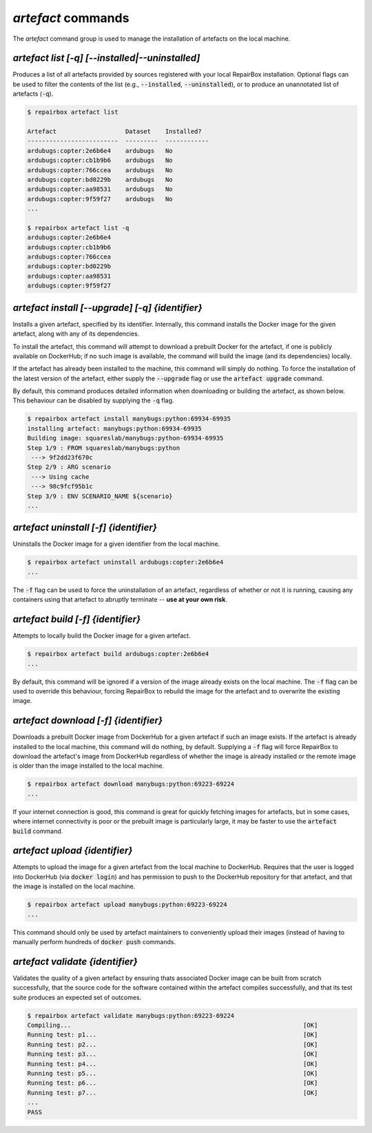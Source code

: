 `artefact` commands
...................

The `artefact` command group is used to manage the installation of artefacts
on the local machine.


`artefact list [-q] [--installed|--uninstalled]`
------------------------------------------------

Produces a list of all artefacts provided by sources registered with your
local RepairBox installation. Optional flags can be used to filter the contents
of the list (e.g., :code:`--installed`, :code:`--uninstalled`), or to produce an unannotated
list of artefacts (:code:`-q`).

.. code-block:: bash

  $ repairbox artefact list

  Artefact                   Dataset    Installed?
  -------------------------  ---------  ------------
  ardubugs:copter:2e6b6e4    ardubugs   No
  ardubugs:copter:cb1b9b6    ardubugs   No
  ardubugs:copter:766ccea    ardubugs   No
  ardubugs:copter:bd0229b    ardubugs   No
  ardubugs:copter:aa98531    ardubugs   No
  ardubugs:copter:9f59f27    ardubugs   No
  ...

  $ repairbox artefact list -q
  ardubugs:copter:2e6b6e4
  ardubugs:copter:cb1b9b6
  ardubugs:copter:766ccea
  ardubugs:copter:bd0229b
  ardubugs:copter:aa98531
  ardubugs:copter:9f59f27


`artefact install [--upgrade] [-q] {identifier}`
------------------------------------------------

Installs a given artefact, specified by its identifier.
Internally, this command installs the Docker image for the given artefact,
along with any of its dependencies.

To install the artefact, this command will attempt to download a
prebuilt Docker for the artefact, if one is publicly available on DockerHub; if
no such image is available, the command will build the image (and its
dependencies) locally.

If the artefact has already been installed to the machine, this command will
simply do nothing. To force the installation of the latest version of the
artefact, either supply the :code:`--upgrade` flag or use the
:code:`artefact upgrade` command.

By default, this command produces detailed information when downloading or
building the artefact, as shown below. This behaviour can be disabled by
supplying the :code:`-q` flag.

.. code-block:: bash

  $ repairbox artefact install manybugs:python:69934-69935
  installing artefact: manybugs:python:69934-69935
  Building image: squareslab/manybugs:python-69934-69935
  Step 1/9 : FROM squareslab/manybugs:python
   ---> 9f2dd23f670c
  Step 2/9 : ARG scenario
   ---> Using cache
   ---> 98c9fcf95b1c
  Step 3/9 : ENV SCENARIO_NAME ${scenario}
  ...

`artefact uninstall [-f] {identifier}`
--------------------------------------

Uninstalls the Docker image for a given identifier from the local machine.

.. code-block:: bash

  $ repairbox artefact uninstall ardubugs:copter:2e6b6e4
  ...

The :code:`-f` flag can be used to force the uninstallation of an artefact,
regardless of whether or not it is running, causing any containers using
that artefact to abruptly terminate -- **use at your own risk**.


`artefact build [-f] {identifier}`
----------------------------------

Attempts to locally build the Docker image for a given artefact.

.. code-block:: bash

  $ repairbox artefact build ardubugs:copter:2e6b6e4
  ...

By default, this command will be ignored if a version of the image already
exists on the local machine. The :code:`-f` flag can be used to override
this behaviour, forcing RepairBox to rebuild the image for the artefact
and to overwrite the existing image.


`artefact download [-f] {identifier}`
-------------------------------------

Downloads a prebuilt Docker image from DockerHub for a given artefact if such
an image exists. If the artefact is already installed to the local machine,
this command will do nothing, by default. Supplying a :code:`-f` flag will
force RepairBox to download the artefact's image from DockerHub regardless of
whether the image is already installed or the remote image is older than the
image installed to the local machine.

.. code-block:: bash

  $ repairbox artefact download manybugs:python:69223-69224
  ...

If your internet connection is good, this command is great for quickly fetching
images for artefacts, but in some cases, where internet connectivity is poor
or the prebuilt image is particularly large, it may be faster to use the
:code:`artefact build` command.


`artefact upload {identifier}`
------------------------------

Attempts to upload the image for a given artefact from the local machine to
DockerHub. Requires that the user is logged into DockerHub
(via :code:`docker login`) and has permission to push to the DockerHub
repository for that artefact, and that the image is installed on the local
machine.

.. code-block:: bash

  $ repairbox artefact upload manybugs:python:69223-69224
  ...

This command should only be used by artefact maintainers to conveniently
upload their images (instead of having to manually perform hundreds of
:code:`docker push` commands.


`artefact validate {identifier}`
--------------------------------

Validates the quality of a given artefact by ensuring thats
associated Docker image can be built from scratch successfully, that the source
code for the software contained within the artefact compiles successfully, and
that its test suite produces an expected set of outcomes.

.. code-block:: bash

  $ repairbox artefact validate manybugs:python:69223-69224
  Compiling...                                                                [OK]
  Running test: p1...                                                         [OK]
  Running test: p2...                                                         [OK]
  Running test: p3...                                                         [OK]
  Running test: p4...                                                         [OK]
  Running test: p5...                                                         [OK]
  Running test: p6...                                                         [OK]
  Running test: p7...                                                         [OK]
  ...
  PASS
